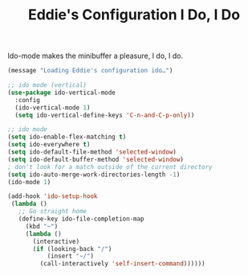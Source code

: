 #+TITLE: Eddie's Configuration I Do, I Do

Ido-mode makes the minibuffer a pleasure, I do, I do.

#+BEGIN_SRC emacs-lisp
(message "Loading Eddie's configuration ido…")
#+END_SRC

#+BEGIN_SRC emacs-lisp
  ;; ido mode (vertical)
  (use-package ido-vertical-mode
    :config
    (ido-vertical-mode 1)
    (setq ido-vertical-define-keys 'C-n-and-C-p-only))

  ;; ido mode
  (setq ido-enable-flex-matching t)
  (setq ido-everywhere t)
  (setq ido-default-file-method 'selected-window)
  (setq ido-default-buffer-method 'selected-window)
  ; don't look for a match outside of the current directory
  (setq ido-auto-merge-work-directories-length -1)
  (ido-mode 1)

  (add-hook 'ido-setup-hook
   (lambda ()
     ;; Go straight home
     (define-key ido-file-completion-map
       (kbd "~")
       (lambda ()
         (interactive)
         (if (looking-back "/")
             (insert "~/")
           (call-interactively 'self-insert-command))))))
#+END_SRC
